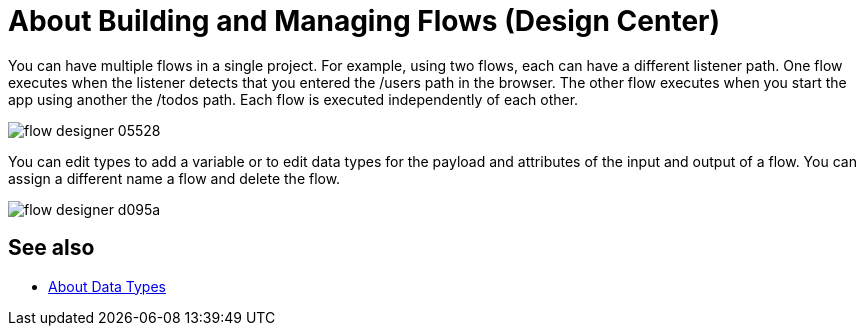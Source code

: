 = About Building and Managing Flows (Design Center)
:keywords: mozart

You can have multiple flows in a single project. For example, using two flows, each can have a different listener path. One flow executes when the listener detects that you entered the /users path in the browser. The other flow executes when you start the app using another the /todos path. Each flow is executed independently of each other. 

image:flow-designer-05528.png[]

You can edit types to add a variable or to edit data types for the payload and attributes of the input and output of a flow. You can assign a different name a flow and delete the flow.

image:flow-designer-d095a.png[]

== See also

* link:/design-center/v/1.0/about-data-types[About Data Types]
